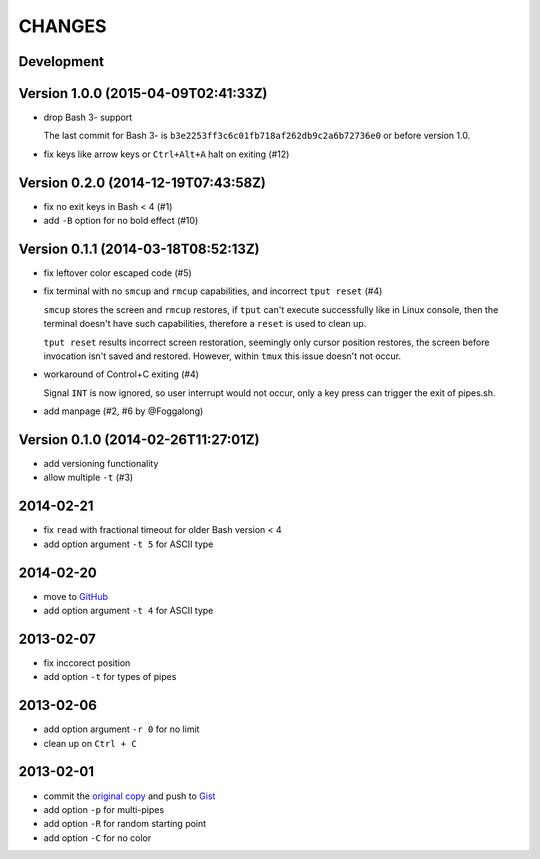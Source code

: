 =======
CHANGES
=======


Development
===========


Version 1.0.0 (2015-04-09T02:41:33Z)
====================================

* drop Bash 3- support

  The last commit for Bash 3- is ``b3e2253ff3c6c01fb718af262db9c2a6b72736e0``
  or before version 1.0.

* fix keys like arrow keys or ``Ctrl+Alt+A`` halt on exiting (#12)


Version 0.2.0 (2014-12-19T07:43:58Z)
====================================

* fix no exit keys in Bash < 4 (#1)
* add ``-B`` option for no bold effect (#10)


Version 0.1.1 (2014-03-18T08:52:13Z)
====================================

* fix leftover color escaped code (#5)
* fix terminal with no ``smcup`` and ``rmcup`` capabilities, and incorrect
  ``tput reset`` (#4)

  ``smcup`` stores the screen and ``rmcup`` restores, if ``tput`` can't execute
  successfully like in Linux console, then the terminal doesn't have such
  capabilities, therefore a ``reset`` is used to clean up.

  ``tput reset`` results incorrect screen restoration, seemingly only cursor
  position restores, the screen before invocation isn't saved and restored.
  However, within ``tmux`` this issue doesn't not occur.

* workaround of Control+C exiting (#4)

  Signal ``INT`` is now ignored, so user interrupt would not occur, only a key
  press can trigger the exit of pipes.sh.

* add manpage (#2, #6 by @Foggalong)


Version 0.1.0 (2014-02-26T11:27:01Z)
====================================

* add versioning functionality
* allow multiple ``-t`` (#3)


2014-02-21
==========

* fix ``read`` with fractional timeout for older Bash version < 4
* add option argument ``-t 5`` for ASCII type


2014-02-20
==========

* move to GitHub_
* add option argument ``-t 4`` for ASCII type

.. _GitHub: https://github.com/livibetter/pipes.sh


2013-02-07
==========

* fix inccorect position
* add option ``-t`` for types of pipes


2013-02-06
==========

* add option argument ``-r 0`` for no limit
* clean up on ``Ctrl + C``


2013-02-01
==========

* commit the `original copy`_ and push to Gist_
* add option ``-p`` for multi-pipes
* add option ``-R`` for random starting point
* add option ``-C`` for no color

.. _original copy: https://github.com/livibetter/pipes.sh/blob/f7d09419bb353344c4af4e4a1812cae4dd3b4d66/pipes.sh
.. _Gist: https://gist.github.com/livibetter/4689307
